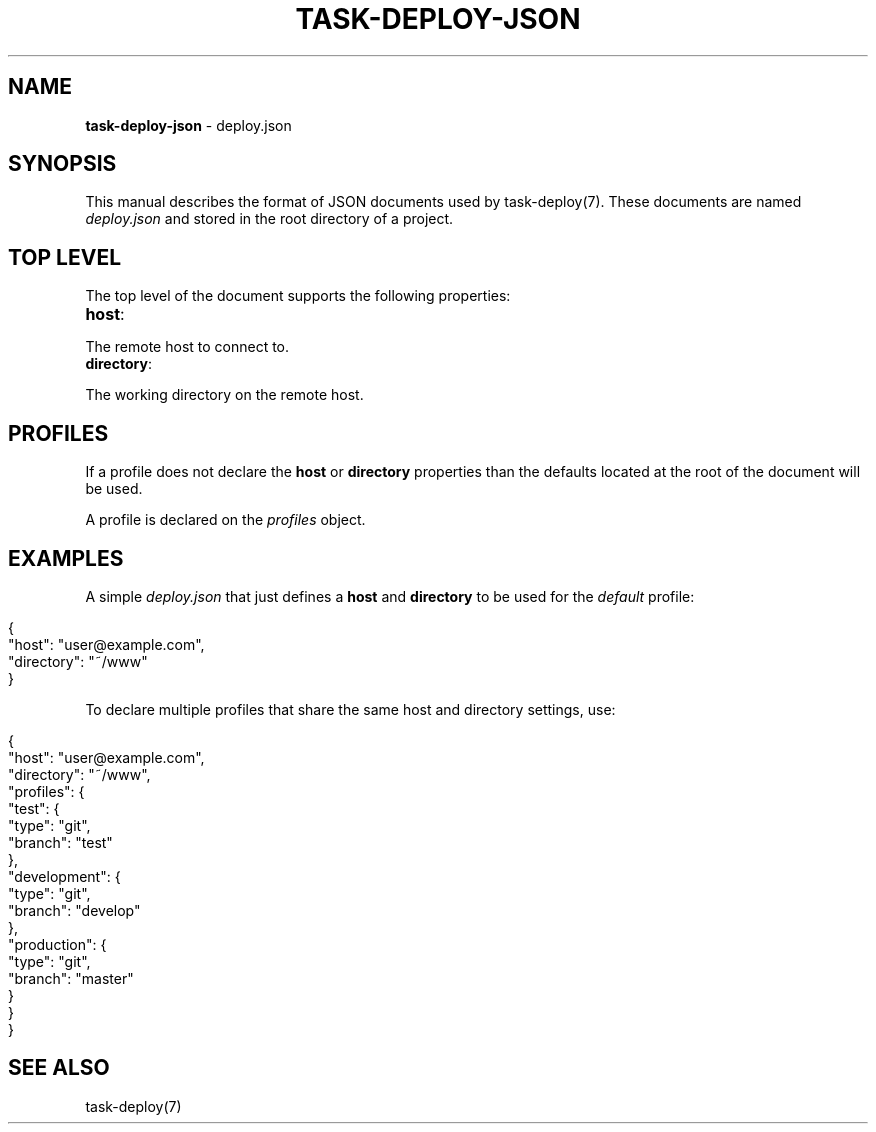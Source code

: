 .\" generated with Ronn/v0.7.3
.\" http://github.com/rtomayko/ronn/tree/0.7.3
.
.TH "TASK\-DEPLOY\-JSON" "7" "April 2013" "" ""
.
.SH "NAME"
\fBtask\-deploy\-json\fR \- deploy\.json
.
.SH "SYNOPSIS"
This manual describes the format of JSON documents used by task\-deploy(7)\. These documents are named \fIdeploy\.json\fR and stored in the root directory of a project\.
.
.SH "TOP LEVEL"
The top level of the document supports the following properties:
.
.TP
\fBhost\fR:

.
.P
The remote host to connect to\.
.
.TP
\fBdirectory\fR:

.
.P
The working directory on the remote host\.
.
.SH "PROFILES"
If a profile does not declare the \fBhost\fR or \fBdirectory\fR properties than the defaults located at the root of the document will be used\.
.
.P
A profile is declared on the \fIprofiles\fR object\.
.
.SH "EXAMPLES"
A simple \fIdeploy\.json\fR that just defines a \fBhost\fR and \fBdirectory\fR to be used for the \fIdefault\fR profile:
.
.IP "" 4
.
.nf

{
    "host": "user@example\.com",
    "directory": "~/www"
}
.
.fi
.
.IP "" 0
.
.P
To declare multiple profiles that share the same host and directory settings, use:
.
.IP "" 4
.
.nf

{
    "host": "user@example\.com",
    "directory": "~/www",
    "profiles": {
        "test": {
            "type": "git",
            "branch": "test"
        },
        "development": {
            "type": "git",
            "branch": "develop"
        },
        "production": {
            "type": "git",
            "branch": "master"
        }
    }
}
.
.fi
.
.IP "" 0
.
.SH "SEE ALSO"
task\-deploy(7)

